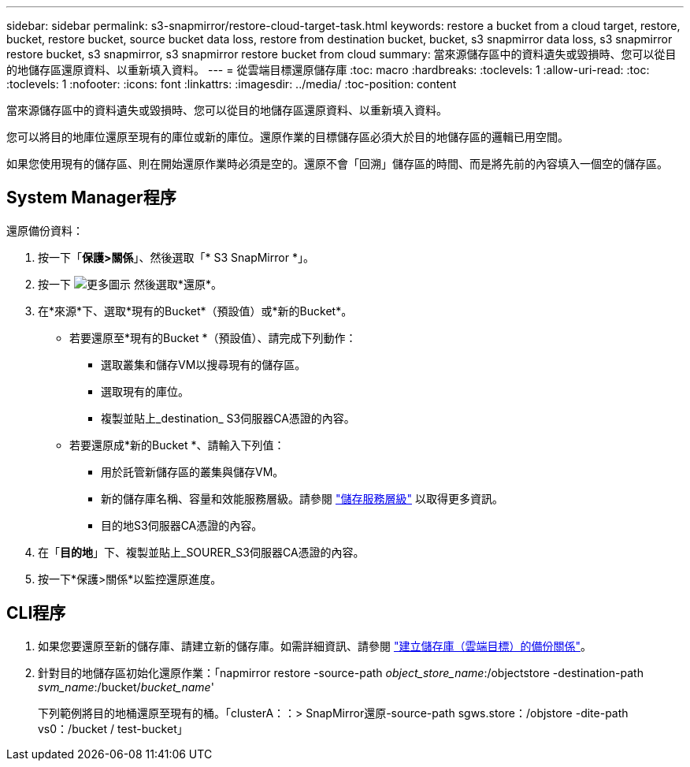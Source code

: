 ---
sidebar: sidebar 
permalink: s3-snapmirror/restore-cloud-target-task.html 
keywords: restore a bucket from a cloud target, restore, bucket, restore bucket, source bucket data loss, restore from destination bucket, bucket, s3 snapmirror data loss, s3 snapmirror restore bucket, s3 snapmirror, s3 snapmirror restore bucket from cloud 
summary: 當來源儲存區中的資料遺失或毀損時、您可以從目的地儲存區還原資料、以重新填入資料。 
---
= 從雲端目標還原儲存庫
:toc: macro
:hardbreaks:
:toclevels: 1
:allow-uri-read: 
:toc: 
:toclevels: 1
:nofooter: 
:icons: font
:linkattrs: 
:imagesdir: ../media/
:toc-position: content


[role="lead"]
當來源儲存區中的資料遺失或毀損時、您可以從目的地儲存區還原資料、以重新填入資料。

您可以將目的地庫位還原至現有的庫位或新的庫位。還原作業的目標儲存區必須大於目的地儲存區的邏輯已用空間。

如果您使用現有的儲存區、則在開始還原作業時必須是空的。還原不會「回溯」儲存區的時間、而是將先前的內容填入一個空的儲存區。



== System Manager程序

還原備份資料：

. 按一下「*保護>關係*」、然後選取「* S3 SnapMirror *」。
. 按一下 image:icon_kabob.gif["更多圖示"] 然後選取*還原*。
. 在*來源*下、選取*現有的Bucket*（預設值）或*新的Bucket*。
+
** 若要還原至*現有的Bucket *（預設值）、請完成下列動作：
+
*** 選取叢集和儲存VM以搜尋現有的儲存區。
*** 選取現有的庫位。
*** 複製並貼上_destination_ S3伺服器CA憑證的內容。


** 若要還原成*新的Bucket *、請輸入下列值：
+
*** 用於託管新儲存區的叢集與儲存VM。
*** 新的儲存庫名稱、容量和效能服務層級。請參閱 link:../s3-config/storage-service-definitions-reference.html["儲存服務層級"] 以取得更多資訊。
*** 目的地S3伺服器CA憑證的內容。




. 在「*目的地*」下、複製並貼上_SOURER_S3伺服器CA憑證的內容。
. 按一下*保護>關係*以監控還原進度。




== CLI程序

. 如果您要還原至新的儲存庫、請建立新的儲存庫。如需詳細資訊、請參閱 link:create-cloud-backup-new-bucket-task.html["建立儲存庫（雲端目標）的備份關係"]。
. 針對目的地儲存區初始化還原作業：「napmirror restore -source-path _object_store_name_:/objectstore -destination-path _svm_name_:/bucket/_bucket_name_'
+
下列範例將目的地桶還原至現有的桶。「clusterA：：> SnapMirror還原-source-path sgws.store：/objstore -dite-path vs0：/bucket / test-bucket」


